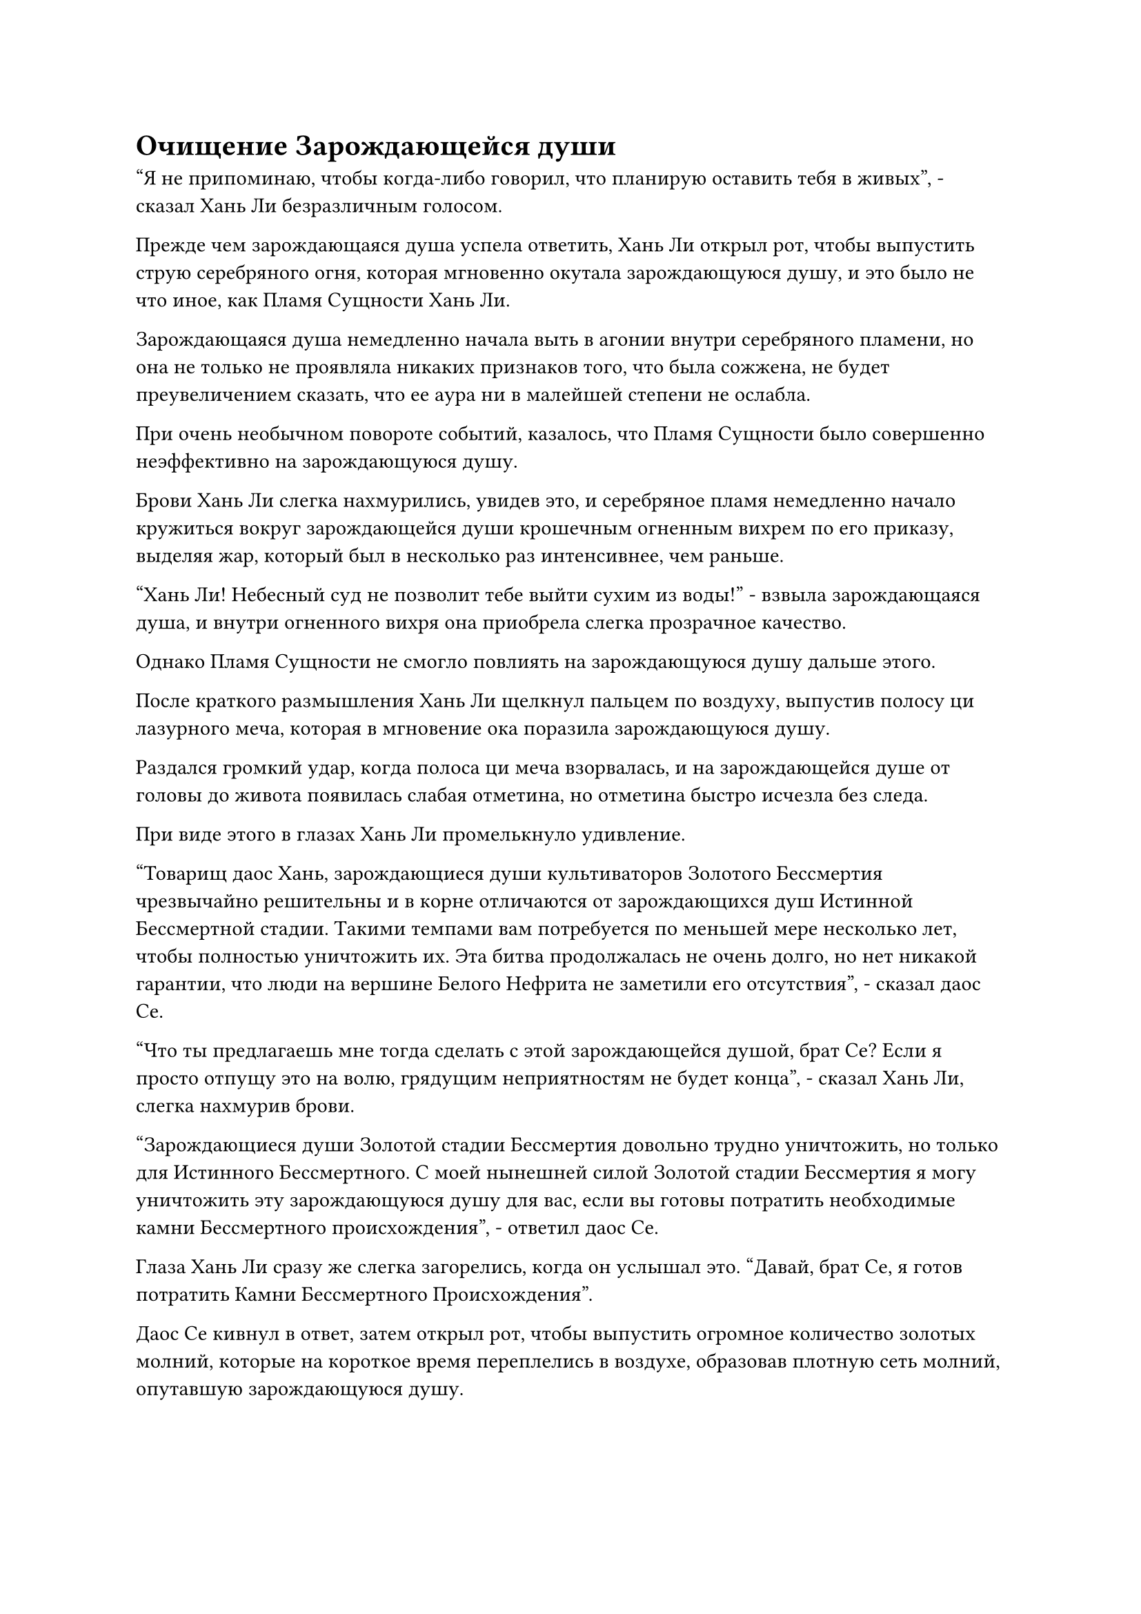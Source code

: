 = Очищение Зарождающейся души

"Я не припоминаю, чтобы когда-либо говорил, что планирую оставить тебя в живых", - сказал Хань Ли безразличным голосом.

Прежде чем зарождающаяся душа успела ответить, Хань Ли открыл рот, чтобы выпустить струю серебряного огня, которая мгновенно окутала зарождающуюся душу, и это было не что иное, как Пламя Сущности Хань Ли.

Зарождающаяся душа немедленно начала выть в агонии внутри серебряного пламени, но она не только не проявляла никаких признаков того, что была сожжена, не будет преувеличением сказать, что ее аура ни в малейшей степени не ослабла.

При очень необычном повороте событий, казалось, что Пламя Сущности было совершенно неэффективно на зарождающуюся душу.

Брови Хань Ли слегка нахмурились, увидев это, и серебряное пламя немедленно начало кружиться вокруг зарождающейся души крошечным огненным вихрем по его приказу, выделяя жар, который был в несколько раз интенсивнее, чем раньше.

"Хань Ли! Небесный суд не позволит тебе выйти сухим из воды!" - взвыла зарождающаяся душа, и внутри огненного вихря она приобрела слегка прозрачное качество.

Однако Пламя Сущности не смогло повлиять на зарождающуюся душу дальше этого.

После краткого размышления Хань Ли щелкнул пальцем по воздуху, выпустив полосу ци лазурного меча, которая в мгновение ока поразила зарождающуюся душу.

Раздался громкий удар, когда полоса ци меча взорвалась, и на зарождающейся душе от головы до живота появилась слабая отметина, но отметина быстро исчезла без следа.

При виде этого в глазах Хань Ли промелькнуло удивление.

"Товарищ даос Хань, зарождающиеся души культиваторов Золотого Бессмертия чрезвычайно решительны и в корне отличаются от зарождающихся душ Истинной Бессмертной стадии. Такими темпами вам потребуется по меньшей мере несколько лет, чтобы полностью уничтожить их. Эта битва продолжалась не очень долго, но нет никакой гарантии, что люди на вершине Белого Нефрита не заметили его отсутствия", - сказал даос Се.

"Что ты предлагаешь мне тогда сделать с этой зарождающейся душой, брат Се? Если я просто отпущу это на волю, грядущим неприятностям не будет конца", - сказал Хань Ли, слегка нахмурив брови.

"Зарождающиеся души Золотой стадии Бессмертия довольно трудно уничтожить, но только для Истинного Бессмертного. С моей нынешней силой Золотой стадии Бессмертия я могу уничтожить эту зарождающуюся душу для вас, если вы готовы потратить необходимые камни Бессмертного происхождения", - ответил даос Се.

Глаза Хань Ли сразу же слегка загорелись, когда он услышал это. "Давай, брат Се, я готов потратить Камни Бессмертного Происхождения".

Даос Се кивнул в ответ, затем открыл рот, чтобы выпустить огромное количество золотых молний, которые на короткое время переплелись в воздухе, образовав плотную сеть молний, опутавшую зарождающуюся душу.

Дуги молний непрерывно вспыхивали над поверхностью сети молний, и она испускала удивительно грозную ауру, образуя золотисто-серебряный шар света, переплетающийся с Пламенем Сущности.

Звук потрескивания раздавался непрерывно, когда зарождающаяся душа начала яростно биться в судорогах, и она становилась прозрачной со скоростью, заметной даже невооруженным глазом.

Примерно через 15 минут даос Се наложил ручную печать, и все дуги золотых молний исчезли, открыв зарождающуюся душу, окутанную серебряным пламенем.

Брови Хань Ли слегка нахмурились, увидев это, но затем так же быстро разгладились.

Тело зарождающейся души все еще оставалось, но оно уже стало полностью прозрачным, и на его поверхности остались лишь слабые следы золотистого света. Его глаза были совершенно безжизненными, а духовные колебания, которые он испускал, были чрезвычайно слабыми, так что было ясно, что духовная сила внутри него уже полностью уничтожена, не оставив после себя ничего, кроме пустой оболочки.

"Почему ты не уничтожил эту зарождающуюся душу полностью, брат Се? Наверняка у тебя все еще осталось несколько камней Бессмертного Происхождения из тех 500, что я тебе дал", - спросил Хань Ли.

"У меня нет намерения сохранять камни Бессмертного происхождения для вас, просто я внезапно вспомнил, что зарождающиеся души Золотой стадии Бессмертия являются основным ингредиентом для приготовления пилюли, известной как Золотая пилюля Души, поэтому было бы пустой тратой времени уничтожать ее. На данный момент, даже если бы в зарождающейся душе были установлены какие-либо ограничения, они бы уже были полностью очищены, так что вам не нужно беспокоиться о том, чтобы держать ее при себе", - объяснил даос Се.

"Что делает эта Золотая пилюля Души?" - Спросил Хань Ли.

"Я не уверен. Недавно я вспоминал лакомые кусочки воспоминаний, и одно из них содержало информацию о Золотой пилюле Души. Кажется, это довольно редкий тип пилюли, и я расскажу вам, что она делает, если мне удастся вспомнить", - ответил даос Се.

"Хорошо", - кивнул Хань Ли, затем снял свою духовную цепочку ощущений.

После этого он вытащил нефритовую шкатулку и поместил в нее зарождающуюся душу, затем прикрепил к шкатулке несколько запечатывающих талисманов, прежде чем убрать ее.

"Поздравляю с возвращением потерянного сокровища, товарищ даос Хань. Это сокровище здесь тоже довольно внушительное", - сказал даос Се, передавая интегрированную гору Пяти крайностей и черный чернильный камень, которые он держал в руках.

Хань Ли принял пару сокровищ, и в его глазах появился возбужденный блеск, когда его взгляд впервые остановился на черном чернильном камне.

Это определенно было приобретенное Бессмертное Сокровище очень высокого калибра, и Истинный Свет, разрушающий Душу, который оно было способно высвободить, по-видимому, содержал какой-то тип силы закона, который мог непосредственно навредить душе человека. Это сокровище, скорее всего, было виновником его амнезии и последующего нисхождения в Царство Духов.

Помимо этого, пространство черного облака, которое оно несло, также было довольно хорошим устройством для отлова.

Однако сейчас у него не было времени подробно изучать это сокровище, и он обратил свой взор на объединенную гору Пяти крайностей.

Он усовершенствовал это сокровище, готовясь к своему переходу через скорбь вознесения, и вложил неизмеримое количество времени, усилий и ресурсов в создание сокровища. Теперь, когда он вернул его, он не мог не почувствовать себя немного сентиментальным.

Как и заявлял молодой человек в серебряной мантии, нынешняя Интегрированная гора Пяти крайностей уже сильно отличалась от той, какой она была когда-то. Его основой по-прежнему были пять гор, но каждая гора была пропитана многими видами спиртовых материалов, а также была очищена с использованием более продвинутого метода.

Одной мысли о том, что молодой человек в серебряной мантии применил ограничительную способность, используя это сокровище, было достаточно, чтобы Хань Ли разволновался.

Однако сейчас время было на исходе, поэтому у него не было времени внимательно осмотреть пару сокровищ, и он быстро спрятал их.

"Мы должны убираться отсюда как можно скорее, товарищ даос Хань. Нам нужно уйти до того, как битва на пике Белого Нефрита подойдет к концу", - предупредил даос Се.

"Я тоже хочу выбраться отсюда, но это ограничение довольно серьезное, и его не так-то просто преодолеть. У вас есть какие-нибудь способы обойти его?" Спросил Хань Ли с кривой улыбкой.

Говоря это, даос Се подлетел к стене желтого тумана и бегло осмотрел ее, прежде чем внезапно прижать к ней пальмовый флажок, после чего над его рукой появился слой желтого света.

Увидев это, Хань Ли слегка запнулся, после чего в его глазах появился намек на интригу.

С тех пор, как он полностью интегрировался в эту марионетку, даос Се стал гораздо более похожим на жизнь и гораздо больше походил на настоящего живого культиватора.

Мгновение спустя Даос Се убрал свою ладонь, и Хань Ли спросил: "Что ты думаешь?"

"Это очень глубокое ограничение со многими взаимосвязанными слоями. Тот, кто установил это ограничение, должен быть исключительным мастером", - размышлял даос Се.

"Есть ли способ преодолеть его?" Спросил Хань Ли.

"Есть, но для активации одной из способностей этой бессмертной куклы потребуется большое количество камней Бессмертного происхождения", - ответил даос Се.

"Сколько их тебе понадобится?" Спросил Хань Ли.

"В дополнение к тому, что у меня осталось, мне понадобится... еще около 300", - ответил даос Се.

Хань Ли был несколько озадачен, услышав это, и кривая улыбка появилась на его лице, когда он сказал: "Все в порядке, просто делай то, что тебе нужно".

Чтобы заманить молодого человека в серебряной мантии, чтобы даоист Се мог напасть на него, он уже поместил в тело Даоиста Се от 600 до 700 Камней Бессмертного Происхождения, и теперь, когда ему приходилось тратить еще 300 Камней Бессмертного происхождения, это было уже близко к трети всего его запаса. богатство.

Казалось, что он должен был экономить в своей зависимости от даоиста Се, если только это не было абсолютно необходимо. Он все еще надеялся, что сможет приобрести некоторые ингредиенты для пилюль дао, используя свои Камни Бессмертного происхождения, и это было бы значительными расходами.

Помня об этом, он протянул руку, чтобы достать сумку для хранения, которую бросил даосисту Се.

Даоист Се, не теряя времени, вытащил все камни Бессмертного Происхождения из сумки для хранения, прежде чем непосредственно проглотить их, а затем сказал: "Мне также потребуется помощь ваших воинов дао".

Услышав это, Хань Ли слегка запнулся, но должным образом подчинился, передав свою тыкву воина дао даосу Се.

Даос Се запечатал рукой, и в отверстии тыквы немедленно появилась вспышка ярко-желтого света, после чего ряд темно-желтых бобов посыпался дождем.

Вскоре было высыпано несколько сотен бобов воинов дао, и даоист Се начал произносить заклинание, после чего узоры на поверхности бобов засветились в унисон.

Бобы начали испускать ярко-желтое свечение, но вместо того, чтобы превратиться в воинов дао, они слегка расширились, а затем медленно удлинились, образовав нечто похожее на ряд желтых деревянных стержней.

Яркий желтый свет исходил от этих деревянных стержней, и они соединялись вместе, образуя, казалось бы, бессистемный массив, но на самом деле он был гораздо более глубоким, чем казалось.

Хань Ли был весьма заинтригован, увидев это.

Использование воинов дао для создания массивов не было редкостью, но Хань Ли никогда не видел, чтобы кто-то использовал воинов дао в качестве флагов массива, как это делал здесь Даоист Се, и он не мог не задаться вопросом, был ли этот метод использования воинов дао чем-то, о чем недавно вспомнил Даоист Се.

Пока даос Се продолжал произносить свое заклинание, он выпустил из своих рук серию магических печатей, каждая из которых с безошибочной точностью опустилась на деревянные стержни.

Все сотни деревянных стержней вздрогнули в унисон, и бесчисленные полупрозрачные желтые нити поднялись от них, прежде чем переплетиться, образуя желтый массив.

Сразу же после этого даос Се выставил обе ладони вперед, и все деревянные стержни мгновенно влетели в стену желтого тумана, который начал клубиться и образовывать слой желтого света, закрывающий деревянные стержни.

Даоист Се быстро накладывал ручные печати, и бесчисленные вспышки желтого света быстро циркулировали по желтому массиву, насильственно сводя на нет желтый свет, испускаемый стеной тумана, по мере того как деревянные стержни медленно продвигались вперед.

Участок стены тумана, который был окружен желтым массивом, начал быстро рассеиваться, создавая огромное углубление.

Когда желтый туман рассеялся, был обнаружен полупрозрачный световой барьер с переливающимися по его поверхности огнями разных цветов, и это, по-видимому, было еще одним серьезным ограничением.

Хань Ли слегка кивнул при виде этого множества, в то время как даос Се сел, скрестив ноги, и продолжил произносить свое заклинание.

Внезапно над его телом появились толстые дуги золотых молний, испускающие вспышки сильных флуктуаций закона, которые распространялись во всех направлениях.

Вся исходная ци мира в радиусе тысяч километров была взбудоражена, образуя шары фиолетового света, которые устремились к даосисту Се.

#pagebreak()